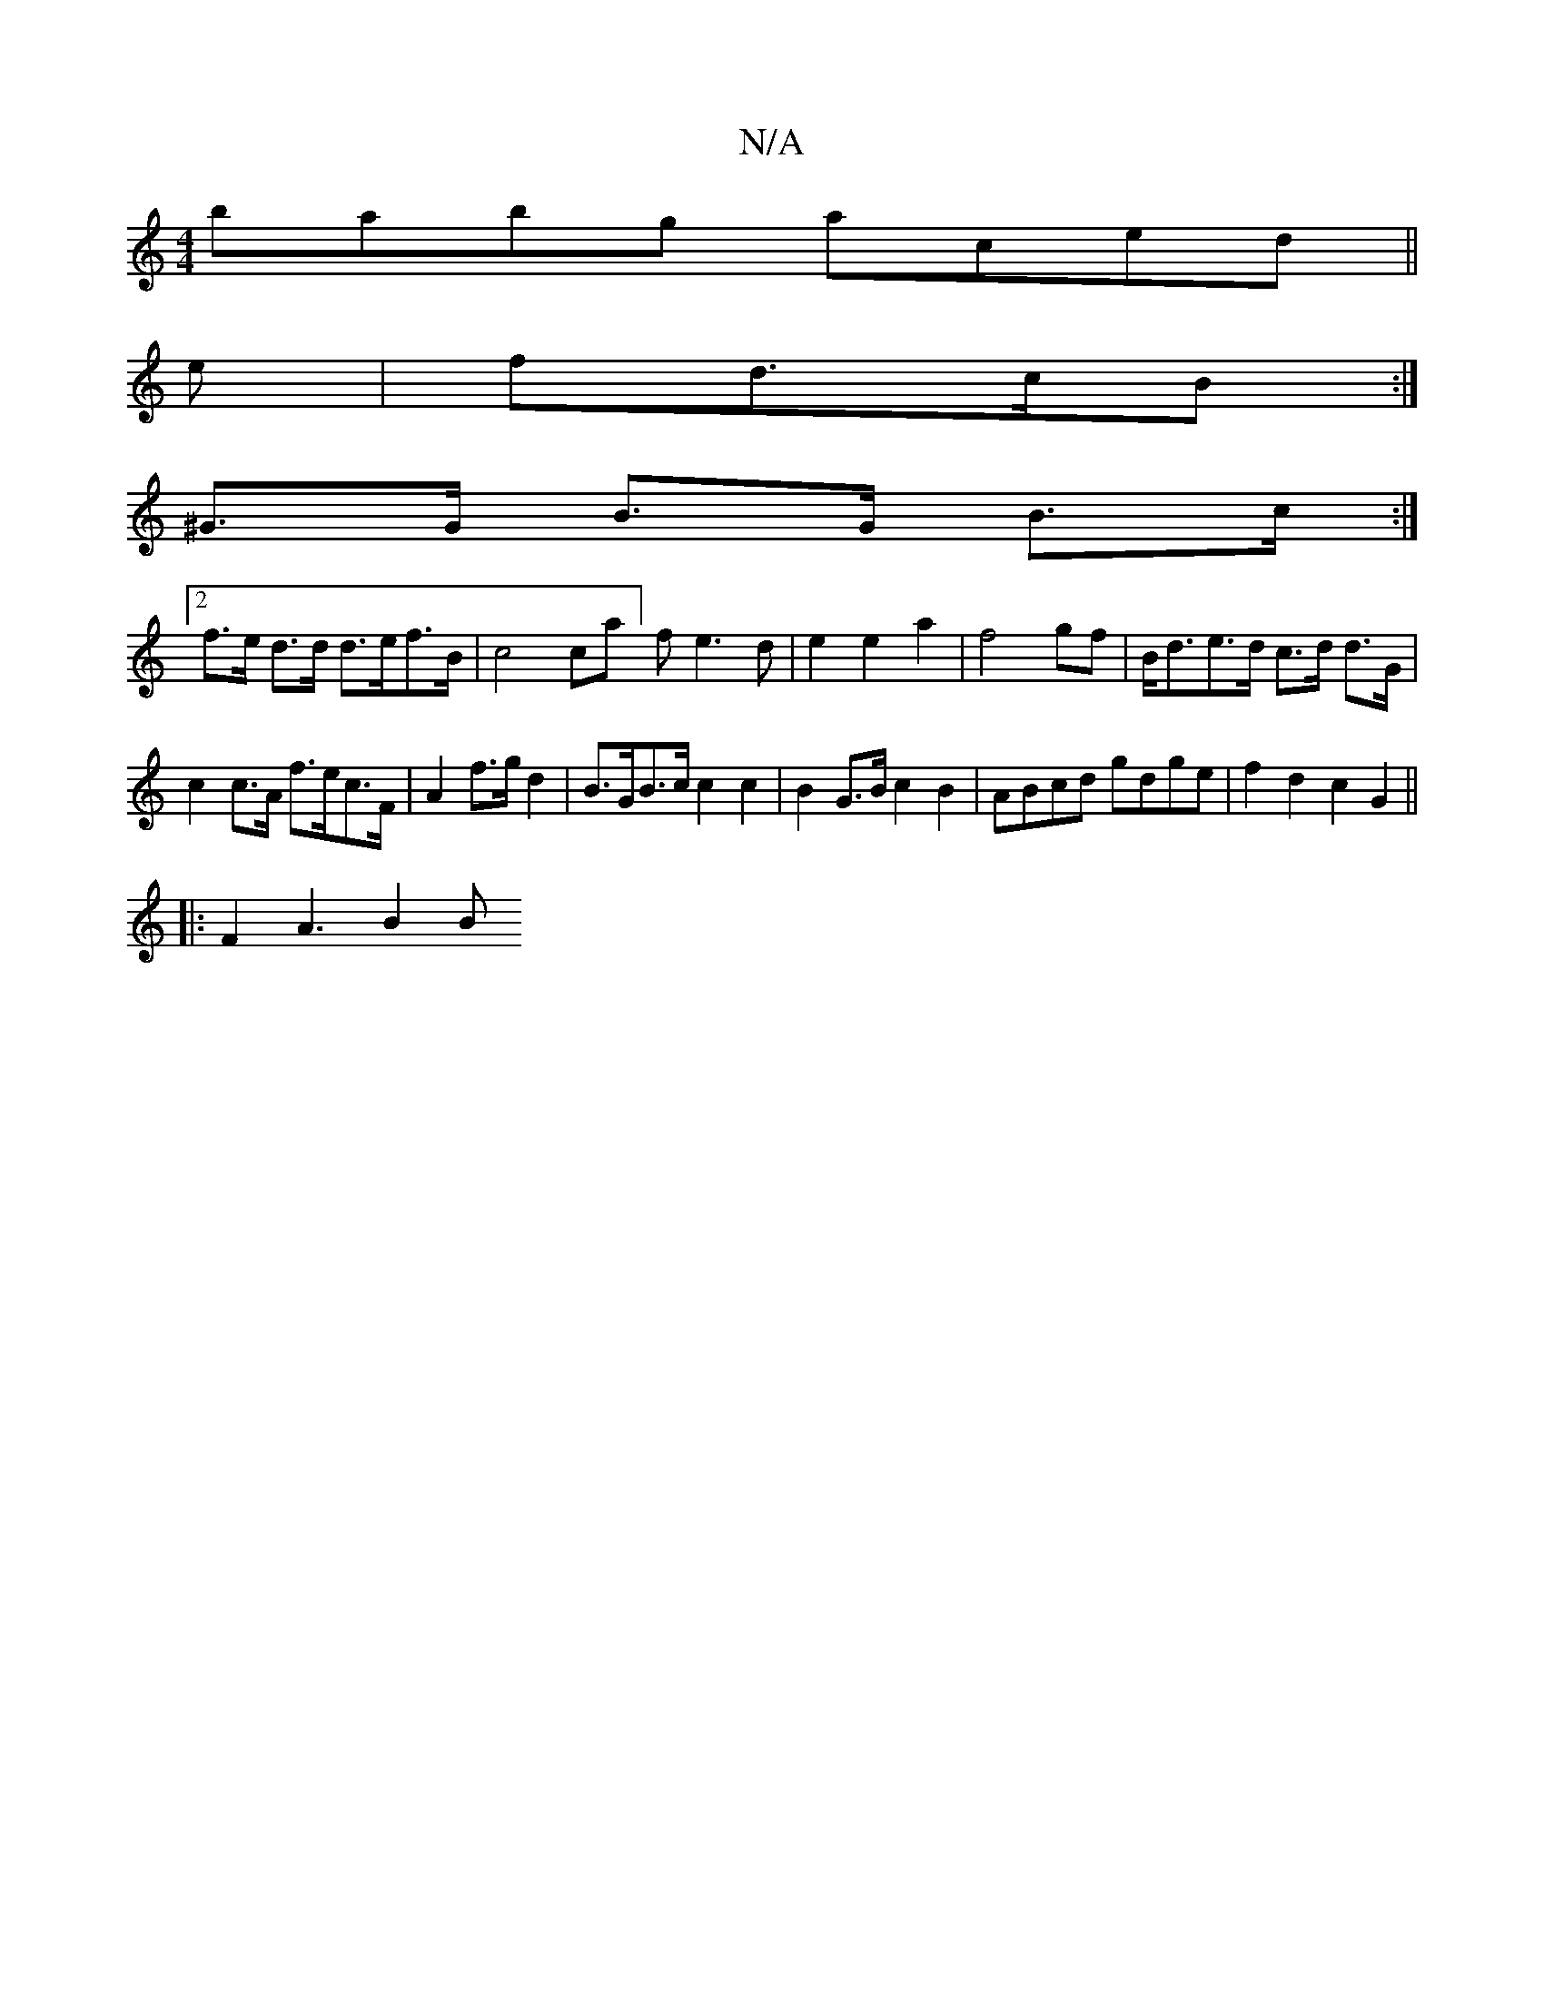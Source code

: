 X:1
T:N/A
M:4/4
R:N/A
K:Cmajor
 babg aced ||
e|fd>cB :|
^G>G B>G B>c :|
[2f>e d>d d>ef>B | c4 ca] /2 fe3d|e2e2a2|f4 gf | B<de>d c>d d>G | c2 c>A f>ec>F | A2 f>g d2 | B>GB>c c2 c2 | B2 G>B c2B2| ABcd  gdge | f2 d2 c2 G2||
|:F2A3 B2B